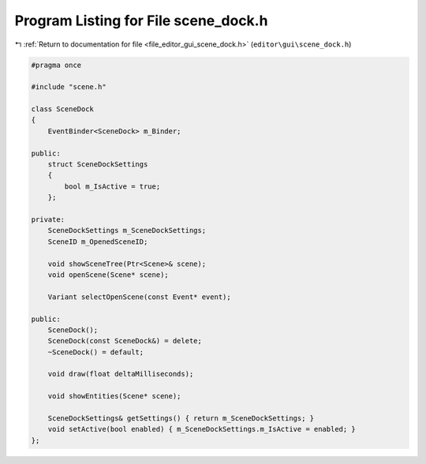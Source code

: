 
.. _program_listing_file_editor_gui_scene_dock.h:

Program Listing for File scene_dock.h
=====================================

|exhale_lsh| :ref:`Return to documentation for file <file_editor_gui_scene_dock.h>` (``editor\gui\scene_dock.h``)

.. |exhale_lsh| unicode:: U+021B0 .. UPWARDS ARROW WITH TIP LEFTWARDS

.. code-block:: cpp

   #pragma once
   
   #include "scene.h"
   
   class SceneDock
   {
       EventBinder<SceneDock> m_Binder;
   
   public:
       struct SceneDockSettings
       {
           bool m_IsActive = true;
       };
   
   private:
       SceneDockSettings m_SceneDockSettings;
       SceneID m_OpenedSceneID;
   
       void showSceneTree(Ptr<Scene>& scene);
       void openScene(Scene* scene);
   
       Variant selectOpenScene(const Event* event);
   
   public:
       SceneDock();
       SceneDock(const SceneDock&) = delete;
       ~SceneDock() = default;
   
       void draw(float deltaMilliseconds);
   
       void showEntities(Scene* scene);
   
       SceneDockSettings& getSettings() { return m_SceneDockSettings; }
       void setActive(bool enabled) { m_SceneDockSettings.m_IsActive = enabled; }
   };
